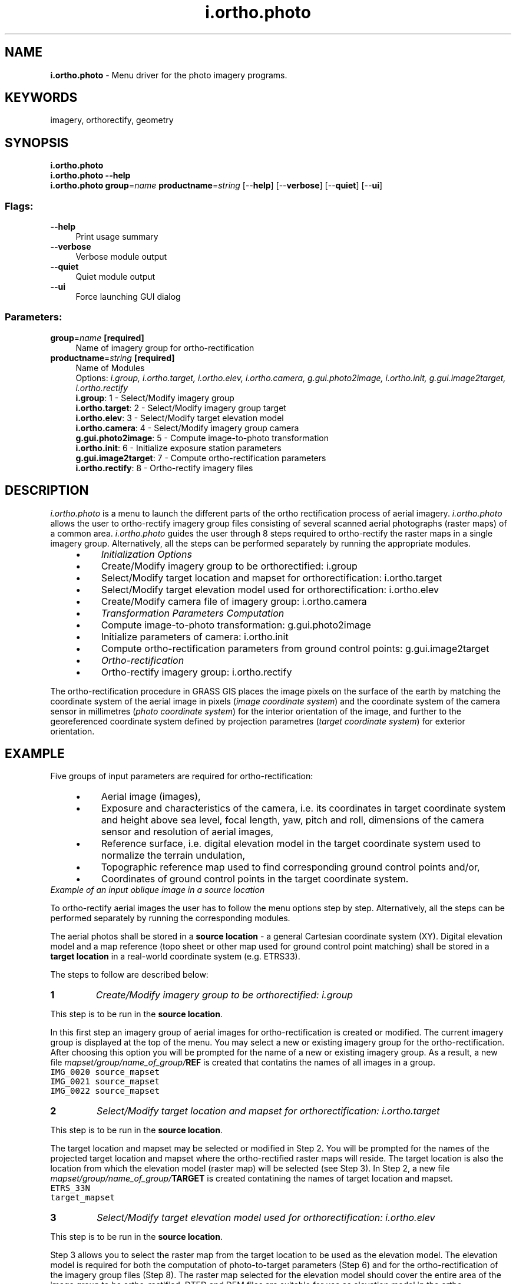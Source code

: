 .TH i.ortho.photo 1 "" "GRASS 7.8.5" "GRASS GIS User's Manual"
.SH NAME
\fI\fBi.ortho.photo\fR\fR  \- Menu driver for the photo imagery programs.
.SH KEYWORDS
imagery, orthorectify, geometry
.SH SYNOPSIS
\fBi.ortho.photo\fR
.br
\fBi.ortho.photo \-\-help\fR
.br
\fBi.ortho.photo\fR \fBgroup\fR=\fIname\fR \fBproductname\fR=\fIstring\fR  [\-\-\fBhelp\fR]  [\-\-\fBverbose\fR]  [\-\-\fBquiet\fR]  [\-\-\fBui\fR]
.SS Flags:
.IP "\fB\-\-help\fR" 4m
.br
Print usage summary
.IP "\fB\-\-verbose\fR" 4m
.br
Verbose module output
.IP "\fB\-\-quiet\fR" 4m
.br
Quiet module output
.IP "\fB\-\-ui\fR" 4m
.br
Force launching GUI dialog
.SS Parameters:
.IP "\fBgroup\fR=\fIname\fR \fB[required]\fR" 4m
.br
Name of imagery group for ortho\-rectification
.IP "\fBproductname\fR=\fIstring\fR \fB[required]\fR" 4m
.br
Name of Modules
.br
Options: \fIi.group, i.ortho.target, i.ortho.elev, i.ortho.camera, g.gui.photo2image, i.ortho.init, g.gui.image2target, i.ortho.rectify\fR
.br
\fBi.group\fR: 1 \- Select/Modify imagery group
.br
\fBi.ortho.target\fR: 2 \- Select/Modify imagery group target
.br
\fBi.ortho.elev\fR: 3 \- Select/Modify target elevation model
.br
\fBi.ortho.camera\fR: 4 \- Select/Modify imagery group camera
.br
\fBg.gui.photo2image\fR: 5 \- Compute image\-to\-photo transformation
.br
\fBi.ortho.init\fR: 6 \- Initialize exposure station parameters
.br
\fBg.gui.image2target\fR: 7 \- Compute ortho\-rectification parameters
.br
\fBi.ortho.rectify\fR: 8 \- Ortho\-rectify imagery files
.SH DESCRIPTION
\fIi.ortho.photo\fR is a menu to launch the different parts of the
ortho rectification process of aerial imagery. \fIi.ortho.photo\fR
allows the user to ortho\-rectify imagery group files consisting of
several scanned aerial photographs (raster maps) of a common area.
\fIi.ortho.photo\fR guides the user through 8 steps required to
ortho\-rectify the raster maps in a single imagery group. Alternatively,
all the steps can be performed separately by running the appropriate modules.
.RS 4n
.IP \(bu 4n
\fIInitialization Options\fR
.IP
.IP \(bu 4n
Create/Modify imagery group to be orthorectified:
i.group
.IP \(bu 4n
Select/Modify target location and mapset for orthorectification:
i.ortho.target
.IP \(bu 4n
Select/Modify target elevation model used for orthorectification:
i.ortho.elev
.IP \(bu 4n
Create/Modify camera file of imagery group:
i.ortho.camera
.PP
.IP \(bu 4n
\fITransformation Parameters Computation\fR
.IP
.IP \(bu 4n
Compute image\-to\-photo transformation:
g.gui.photo2image
.IP \(bu 4n
Initialize parameters of camera:
i.ortho.init
.IP \(bu 4n
Compute ortho\-rectification parameters from ground control points:
g.gui.image2target
.PP
.IP \(bu 4n
\fIOrtho\-rectification\fR
.IP
.IP \(bu 4n
Ortho\-rectify imagery group:
i.ortho.rectify
.PP
.RE
.PP
The ortho\-rectification procedure in GRASS GIS places the image pixels on
the surface of the earth by matching the coordinate system of the aerial
image in pixels (\fIimage coordinate system\fR) and the coordinate
system of the camera sensor in millimetres (\fIphoto coordinate system\fR)
for the interior orientation of the image, and further to the georeferenced
coordinate system defined by projection parametres
(\fItarget coordinate system\fR) for exterior orientation.
.SH EXAMPLE
Five groups of input parameters are required for ortho\-rectification:
.RS 4n
.IP \(bu 4n
Aerial image (images),
.IP \(bu 4n
Exposure and characteristics of the camera, i.e. its coordinates in
target coordinate system and height above sea level, focal length, yaw,
pitch and roll, dimensions of the camera sensor and resolution of aerial
images,
.IP \(bu 4n
Reference surface, i.e. digital elevation model in the target coordinate
system used to normalize the terrain undulation,
.IP \(bu 4n
Topographic reference map used to find corresponding ground control
points and/or,
.IP \(bu 4n
Coordinates of ground control points in the target coordinate system.
.RE
.br
\fIExample of an input oblique image in a source location\fR
.PP
To ortho\-rectify aerial images the user has to follow the menu options
step by step. Alternatively, all the steps can be performed separately
by running the corresponding modules.
.PP
The aerial photos shall be stored in a \fBsource location\fR \- a general
Cartesian coordinate system (XY). Digital elevation model and a map reference
(topo sheet or other map used for ground control point matching) shall
be stored in a \fBtarget location\fR in a real\-world coordinate system
(e.g. ETRS33).
.PP
The steps to follow are described below:
.IP
.IP \fB1\fR
\fICreate/Modify imagery group to be orthorectified:
i.group\fR
.PP
This step is to be run in the \fBsource location\fR.
.PP
In this first step an imagery group of aerial images for ortho\-rectification
is created or modified. The current imagery group is displayed at the top
of the menu. You may select a new or existing imagery
group for the ortho\-rectification. After choosing this option you will
be prompted for the name of a new or existing imagery group. As a result,
a new file \fImapset/group/name_of_group/\fBREF\fR\fR
is created that contatins the names of all images in a group.
.br
.nf
\fC
IMG_0020 source_mapset
IMG_0021 source_mapset
IMG_0022 source_mapset
\fR
.fi
.IP \fB2\fR
\fISelect/Modify target location and mapset for orthorectification:
i.ortho.target\fR
.PP
This step is to be run in the \fBsource location\fR.
.PP
The target location and mapset may be selected or modified in Step 2.
You will be prompted for the names of the projected target location and
mapset where the ortho\-rectified raster maps will reside. The target
location is also the location from which the elevation model (raster
map) will be selected (see Step 3). In Step 2, a new file
\fImapset/group/name_of_group/\fBTARGET\fR\fR
is created contatining the names of target location and mapset.
.br
.nf
\fC
ETRS_33N
target_mapset
\fR
.fi
.IP \fB3\fR
\fISelect/Modify target elevation model used for orthorectification:
i.ortho.elev\fR
.PP
This step is to be run in the \fBsource location\fR.
.PP
Step 3 allows you to select the raster map from the target location to be
used as the elevation model. The elevation model is required for both the
computation of photo\-to\-target parameters (Step 6) and for the
ortho\-rectification of the imagery group files (Step 8).
The raster map selected for the elevation model should cover the entire
area of the image group to be ortho\-rectified. DTED and DEM files are
suitable for use as elevation model in the ortho\-rectification program.
In Step 3 you will be prompted for the name of the raster map in the
target location that you want to use as the elevation model. As a result
of this step, a new file \fImapset/group/name_of_group/\fBELEVATION\fR\fR
is created contatining the name and mapset of the chosen DEM.
.br
.nf
\fC
elevation layer :ELEVATION
mapset elevation:target_mapset
location        :ETRS_33N
math expression :(null)
units           :(null)
no data values  :(null)
\fR
.fi
.IP \fB4\fR
\fI Create/Modify camera file of imagery group:
i.ortho.camera\fR
.PP
This step is to be run in the \fBsource location\fR.
.PP
In Step 4 you may select or create a camera reference file that will be
used with the current imagery group. A camera reference file contains
information on the internal characteristics of the aerial camera, as well
as the geometry of the fiducial or reseau marks. The most important
characteristic of the camera is its focal length. Fiducial or reseau marks
locations are required to compute the scanned image to photo coordinate
transformation parameter (Step 5). Two new files are created in this step:
a file \fImapset/group/name_of_group/\fBCAMERA\fR\fR, contatining
the name of the reference camera and a file
\fImapset/camera/\fBname_of_reference\fR\fR, contatining the
camera parameters.
.br
.nf
\fC
CAMERA NAME   sony
CAMERA ID     123
CAMERA XP     0
CAMERA YP     0
CAMERA CFL    16
NUM FID       4
      0 \-11.6 0
      1 0 7.7
      2 11.6 0
      3 0 \-7.7
\fR
.fi
.IP \fB5\fR
\fI Compute image\-to\-photo transformation:
g.gui.photo2image\fR
.PP
This step is to be run in the \fBsource location\fR.
.PP
The scanned image to photo coordinate transformation parameters, i.e. the
\(dqinterior orientation\(dq, is computed in Step 5. In this interactive step you
associate the scanned reference points (fiducials, reseau marks, etc.)
with their known photo coordinates from the camera reference file. A new
file \fImapset/group/name_of_group/\fBREF_POINTS\fR\fR
is created, contatining a list of pairs of coordinates in image and photo
coordinate systems.
.br
.nf
\fC
# Ground Control Points File
#
# target location: XY
# target mapset: source_mapset
# source  target  status
# east north east north (1=ok, 0=ignore)
#\-\-\-\-\-\-\-\-\-\-\-\-\-\-\-\-\-\-\-\-\-\-\-\-\-\-\-\-\-\-\-\-\-\-\-\-\-\-\-\-\-\-\-\-\-\-\-\-\-\-\-\-\-\-\-\-\-\-\-\-\-
0 1816     \-11.6 0.0     1
2728 3632     0.0 7.7     1
5456 1816     11.6 0.0     1
2728 0.0     0.0 \-7.7     1
\fR
.fi
.br
\fIStep 5: Image\-to\-photo transformation of an oblique image\fR
.IP \fB6\fR
\fI Initialize parameters of camera:
i.ortho.init\fR
.PP
This step is to be run in the \fBsource location\fR.
.PP
In Step 6, initial camera exposure station parameters and initial variances
may be selected or modified.
.RS 4n
.IP \(bu 4n
\fBX\fR: East aircraft position;
.IP \(bu 4n
\fBY\fR: North aircraft position;
.IP \(bu 4n
\fBZ\fR: Flight heigh above surface;
.IP \(bu 4n
\fBOmega (roll)\fR: Raising or lowering of the wings (turning
around the aircraft\(cqs axis);
.IP \(bu 4n
\fBPhi (pitch)\fR: Raising or lowering of the aircraft\(cqs front
(turning around the wings\(cq axis);
.IP \(bu 4n
\fBKappa (yaw)\fR: Rotation needed to align the aerial photo to
true north: needs to be denoted as +90° for clockwise turn and
\-90° for a counter\-clockwise turn.
.RE
.br
\fIPrinciple of pitch and yaw\fR
.PP
In Step 6, a new file \fImapset/group/name_of_group/\fBINIT_EXP\fR\fR
is created, contatining camera parameters.
.br
.nf
\fC
INITIAL XC    215258.345387
INITIAL YC    6911444.022270
INITIAL ZC    1101.991120
INITIAL OMEGA 0.000000
INITIAL PHI   \-0.168721
INITIAL KAPPA 3.403392
VARIANCE XC    5.000000
VARIANCE YC    5.000000
VARIANCE ZC    5.000000
VARIANCE OMEGA 0.000000
VARIANCE PHI   0.020153
VARIANCE KAPPA 0.017453
STATUS (1=OK, 0=NOT OK) 0
\fR
.fi
.IP \fB7\fR
\fI Compute ortho\-rectification parameters from ground control points:
g.gui.image2target\fR
.PP
This step is to be run in the \fBtarget location\fR.
.PP
The photo to target transformation parameters, i.e. the \(dqexterior
orientation\(dq, is computed in Step 7. In this interactive step, control
points are marked on one or more imagery group files and associated with
the known standard (e.g. UTM) and elevation coordinates.
Reasonable rectification results can be obtained with around twelve
control points well distributed over the image.
In this step, a new file \fImapset/group/name_of_group/\fBCONTROL_POINTS\fR\fR
is created, contatining a list of pairs of coordinates of ground control
points in photo and target coordinate systems.
.br
.nf
\fC
# Ground Control Points File
#
# target location: ETRS_33N
# target mapset: target_mapset
#	source                          target                     status
#	east	north	height          east	north	height    (1=ok, 0=ignore)
#\-\-\-\-\-\-\-\-\-\-\-\-\-\-\-\-\-\-\-\-\-\-\-\-\-\-\-\-\-\-     \-\-\-\-\-\-\-\-\-\-\-\-\-\-\-\-\-\-\-\-\-\-    \-\-\-\-\-\-\-\-\-\-\-\-\-\-\-
98.3679932698 906.327649515 0.0 	1.0 5.0  100.0             1
733.293023813 1329.61100321 0.0 	2.0 6.0  100.0             1
1292.6317412  1703.76325335 0.0 	3.0 7.0  100.0             1
1625.54617472 1368.11694482 0.0 	4.0 6.0  100.3             1
3239.82849913 1390.97403968 0.0 	7.4 6.0  100.3             1
1570.09788497 2790.06537829 0.0 	3.0 11.0 100.0             1
\fR
.fi
.br
\fIStep 7: Detail of ground control points matching in an oblique image and terrain model\fR
.IP \fB8\fR
\fI Ortho\-rectify imagery group:
i.ortho.rectify\fR
.PP
This step is to be run in the \fBsource location\fR.
.PP
Step 8 is used to perform the actual image ortho\-rectification after all
of the transformation parameters have been computed. Ortho\-rectified raster
files will be created in the target location for each selected imagery
group file. You may select either the current window in the target
location or the minimal bounding window for the ortho\-rectified image.
.br
\fIStep 8: Ortho\-rectified oblique image\fR
As a result, the ortho\-rectified raster map is available for visualization
and further image analysis.
.PP
.SH SEE ALSO
\fI
g.gui.image2target,
g.gui.photo2image,
i.group,
i.ortho.camera,
i.ortho.elev,
i.ortho.init,
i.ortho.rectify,
i.ortho.target
\fR
.SH AUTHOR
Mike Baba,  DBA Systems, Inc.
.br
GRASS development team, 199?\-2017
.br
.SH SOURCE CODE
.PP
Available at: i.ortho.photo source code (history)
.PP
Main index |
Imagery index |
Topics index |
Keywords index |
Graphical index |
Full index
.PP
© 2003\-2020
GRASS Development Team,
GRASS GIS 7.8.5 Reference Manual
